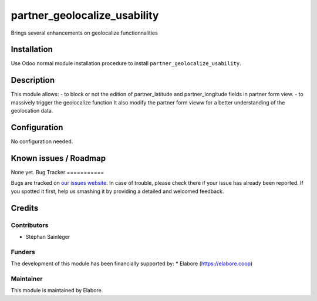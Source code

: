 =============================
partner_geolocalize_usability
=============================

Brings several enhancements on geolocalize functionnalities

Installation
============

Use Odoo normal module installation procedure to install
``partner_geolocalize_usability``.

Description
===========

This module allows:
- to block or not the edition of partner_latitude and partner_longitude fields in partner form view.
- to massively trigger the geolocalize function 
It also modify the partner form vieww for a better understanding of the geolocation data.

Configuration
=============

No configuration needed.

Known issues / Roadmap
======================

None yet.
Bug Tracker
===========

Bugs are tracked on `our issues website <https://github.com/elabore-coop/partner-tools/issues>`_. In case of
trouble, please check there if your issue has already been
reported. If you spotted it first, help us smashing it by providing a
detailed and welcomed feedback.

Credits
=======

Contributors
------------

* Stéphan Sainléger

Funders
-------

The development of this module has been financially supported by:
* Elabore (https://elabore.coop)


Maintainer
----------

This module is maintained by Elabore.